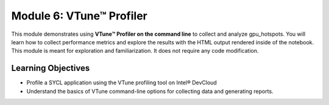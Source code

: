 Module 6: VTune™ Profiler
##############################

This module demonstrates using **VTune™ Profiler on the command line** to collect and analyze gpu_hotspots. You will learn how to collect performance metrics and explore the results with the HTML output rendered inside of the notebook. This module is meant for exploration and familiarization. It does not require any code modification.


Learning Objectives
********************

* Profile a SYCL application using the VTune profiling tool on Intel® DevCloud
  
* Understand the basics of VTune command-line options for collecting data and generating reports.
